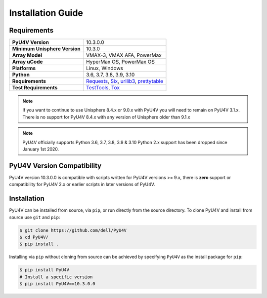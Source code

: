 Installation Guide
==================

Requirements
------------

+-------------------------------+----------------------------------------+
| **PyU4V Version**             | 10.3.0.0                               |
+-------------------------------+----------------------------------------+
| **Minimum Unisphere Version** | 10.3.0                                 |
+-------------------------------+----------------------------------------+
| **Array Model**               | VMAX-3, VMAX AFA, PowerMax             |
+-------------------------------+----------------------------------------+
| **Array uCode**               | HyperMax OS, PowerMax OS               |
+-------------------------------+----------------------------------------+
| **Platforms**                 | Linux, Windows                         |
+-------------------------------+----------------------------------------+
| **Python**                    | 3.6, 3.7, 3.8, 3.9, 3.10               |
+-------------------------------+----------------------------------------+
| **Requirements**              | Requests_, Six_, urllib3_,             |
|                               | prettytable_                           |
+-------------------------------+----------------------------------------+
| **Test Requirements**         | TestTools_, Tox_                       |
+-------------------------------+----------------------------------------+

.. note::
    If you want to continue to use Unisphere 8.4.x or 9.0.x with PyU4V you will
    need to remain on PyU4V 3.1.x. There is no support for PyU4V 8.4.x with any
    version of Unisphere older than 9.1.x

.. note::
    PyU4V officially supports Python 3.6, 3.7, 3.8, 3.9 & 3.10 Python 2.x support
    has been dropped since January 1st 2020.

PyU4V Version Compatibility
---------------------------

PyU4V version 10.3.0.0 is compatible with scripts written for PyU4V versions
>= 9.x, there is **zero** support or compatibility for PyU4V 2.x or earlier
scripts in later versions of PyU4V.

Installation
------------

PyU4V can be installed from source, via ``pip``, or run directly from the
source directory. To clone PyU4V and install from source use ``git`` and
``pip``:

.. code-block:: bash

    $ git clone https://github.com/dell/PyU4V
    $ cd PyU4V/
    $ pip install .


Installing via ``pip`` without cloning from source can be achieved by
specifying ``PyU4V`` as the install package for ``pip``:

.. code-block:: bash

    $ pip install PyU4V
    # Install a specific version
    $ pip install PyU4V==10.3.0.0

.. URL LINKS

.. _Requests: https://realpython.com/python-requests/
.. _Six: https://six.readthedocs.io/
.. _urllib3: https://urllib3.readthedocs.io/en/latest/
.. _retired: https://pythonclock.org/
.. _TestTools: https://pypi.org/project/testtools/
.. _Tox: https://pypi.org/project/tox/
.. _prettytable: https://pypi.org/project/PrettyTable/
